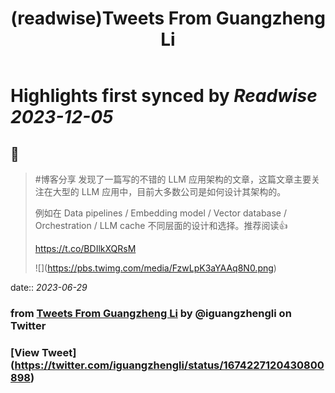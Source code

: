 :PROPERTIES:
:title: (readwise)Tweets From Guangzheng Li
:END:

:PROPERTIES:
:author: [[iguangzhengli on Twitter]]
:full-title: "Tweets From Guangzheng Li"
:category: [[tweets]]
:url: https://twitter.com/iguangzhengli
:image-url: https://pbs.twimg.com/profile_images/1558725699665416198/kzh2dLrr.jpg
:END:

* Highlights first synced by [[Readwise]] [[2023-12-05]]
** 📌
#+BEGIN_QUOTE
#博客分享 发现了一篇写的不错的 LLM 应用架构的文章，这篇文章主要关注在大型的 LLM 应用中，目前大多数公司是如何设计其架构的。

例如在 Data pipelines / Embedding model / Vector database / Orchestration / LLM cache 不同层面的设计和选择。推荐阅读👍

https://t.co/BDIlkXQRsM 

![](https://pbs.twimg.com/media/FzwLpK3aYAAq8N0.png) 
#+END_QUOTE
    date:: [[2023-06-29]]
*** from _Tweets From Guangzheng Li_ by @iguangzhengli on Twitter
*** [View Tweet](https://twitter.com/iguangzhengli/status/1674227120430800898)